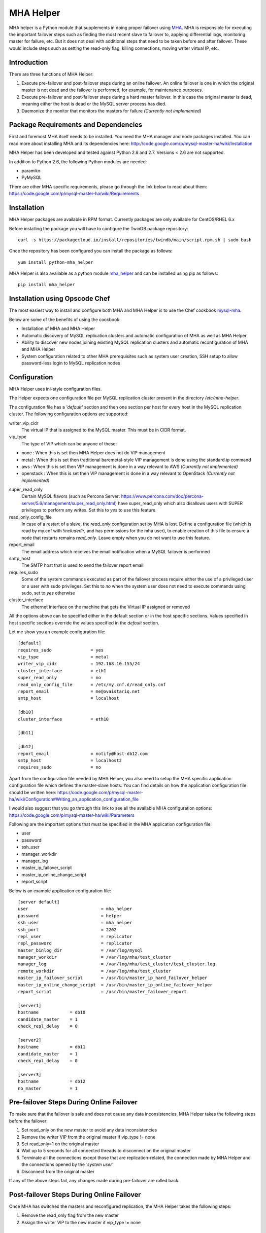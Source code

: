 ==========
MHA Helper
==========

.. image:: https://badges.gitter.im/Join%20Chat.svg
   :alt: Join the chat at https://gitter.im/ovaistariq/mha-helper
   :target: https://gitter.im/ovaistariq/mha-helper?utm_source=badge&utm_medium=badge&utm_campaign=pr-badge

.. image:: https://img.shields.io/pypi/v/mha_helper.svg?style=flat-square
   :alt: Latest version released on PyPi
   :target: https://pypi.python.org/pypi/mha_helper


MHA helper is a Python module that supplements in doing proper failover using MHA_. MHA is responsible for executing the important failover steps such as finding the most recent slave to failover to, applying differential logs, monitoring master for failure, etc. But it does not deal with additional steps that need to be taken before and after failover. These would include steps such as setting the read-only flag, killing connections, moving writer virtual IP, etc.

.. _MHA: https://code.google.com/p/mysql-master-ha/

Introduction
------------
There are three functions of MHA Helper:

1. Execute pre-failover and post-failover steps during an online failover. An online failover is one in which the original master is not dead and the failover is performed, for example, for maintenance purposes.
2. Execute pre-failover and post-failover steps during a hard master failover. In this case the original master is dead, meaning either the host is dead or the MySQL server process has died.
3. Daemonize the monitor that monitors the masters for failure *(Currently not implemented)*

Package Requirements and Dependencies
-------------------------------------
First and foremost MHA itself needs to be installed. You need the MHA manager and node packages installed. You can read more about installing MHA and its dependencies here: http://code.google.com/p/mysql-master-ha/wiki/Installation

MHA Helper has been developed and tested against Python 2.6 and 2.7. Versions < 2.6 are not supported.

In addition to Python 2.6, the following Python modules are needed:

- paramiko
- PyMySQL

There are other MHA specific requirements, please go through the link below to read about them: https://code.google.com/p/mysql-master-ha/wiki/Requirements

Installation
------------
MHA Helper packages are available in RPM format. Currently packages are only available for CentOS/RHEL 6.x

Before installing the package you will have to configure the TwinDB package repository::

    curl -s https://packagecloud.io/install/repositories/twindb/main/script.rpm.sh | sudo bash

Once the repository has been configured you can install the package as follows::

    yum install python-mha_helper

MHA Helper is also available as a python module mha_helper_ and can be installed using pip as follows::

    pip install mha_helper

.. _mha_helper: https://pypi.python.org/pypi/mha_helper

Installation using Opscode Chef
-------------------------------
The most easiest way to install and configure both MHA and MHA Helper is to use the Chef cookbook mysql-mha_.

Below are some of the benefits of using the cookbook:

- Installation of MHA and MHA Helper
- Automatic discovery of MySQL replication clusters and automatic configuration of MHA as well as MHA Helper
- Ability to discover new nodes joining existing MySQL replication clusters and automatic reconfiguration of MHA and MHA Helper
- System configuration related to other MHA prerequisites such as system user creation, SSH setup to allow password-less login to MySQL replication nodes

.. _mysql-mha: https://supermarket.chef.io/cookbooks/mysql-mha

Configuration
-------------
MHA Helper uses ini-style configuration files.

The Helper expects one configuration file per MySQL replication cluster present in the directory */etc/mha-helper*.

The configuration file has a *'default'* section and then one section per host for every host in the MySQL replication cluster.
The following configuration options are supported:

writer_vip_cidr
    The virtual IP that is assigned to the MySQL master. This must be in CIDR format.
vip_type
    The type of VIP which can be anyone of these:
- none : When this is set then MHA Helper does not do VIP management
- metal : When this is set then traditional baremetal-style VIP management is done using the standard *ip* command
- aws : When this is set then VIP management is done in a way relevant to AWS *(Currently not implemented)*
- openstack : When this is set then VIP management is done in a way relevant to OpenStack *(Currently not implemented)*
super_read_only
    Certain MySQL flavors (such as Percona Server: https://www.percona.com/doc/percona-server/5.6/management/super_read_only.html) have super_read_only which also disallows users with SUPER privileges to perform any writes. Set this to *yes* to use this feature.
read_only_config_file
    In case of a restart of a slave, the *read_only* configuration set by MHA is lost. Define a configuration file (which is read by my.cnf with *!includedir*, and has permissions for the mha user), to enable creation of this file to ensure a node that restarts remains *read_only*. Leave empty when you do not want to use this feature.
report_email
    The email address which receives the email notification when a MySQL failover is performed
smtp_host
    The SMTP host that is used to send the failover report email
requires_sudo
    Some of the system commands executed as part of the failover process require either the use of a privileged user or a user with sudo privileges. Set this to *no* when the system user does not need to execute commands using sudo, set to *yes* otherwise
cluster_interface
    The ethernet interface on the machine that gets the Virtual IP assigned or removed

All the options above can be specified either in the default section or in the host specific sections. Values specified in host specific sections override the values specified in the *default* section.

Let me show you an example configuration file:

::

    [default]
    requires_sudo               = yes
    vip_type                    = metal
    writer_vip_cidr             = 192.168.10.155/24
    cluster_interface           = eth1
    super_read_only             = no
    read_only_config_file       = /etc/my.cnf.d/read_only.cnf
    report_email                = me@ovaistariq.net
    smtp_host                   = localhost

    [db10]
    cluster_interface           = eth10

    [db11]

    [db12]
    report_email                = notify@host-db12.com
    smtp_host                   = localhost2
    requires_sudo               = no

Apart from the configuration file needed by MHA Helper, you also need to setup the MHA specific application configuration file which defines the master-slave hosts. You can find details on how the application configuration file should be written here: https://code.google.com/p/mysql-master-ha/wiki/Configuration#Writing_an_application_configuration_file

I would also suggest that you go through this link to see all the available MHA configuration options: https://code.google.com/p/mysql-master-ha/wiki/Parameters

Following are the important options that must be specified in the MHA application configuration file:

- user
- password
- ssh_user
- manager_workdir
- manager_log
- master_ip_failover_script
- master_ip_online_change_script
- report_script


Below is an example application configuration file:

::

    [server default]
    user                            = mha_helper
    password                        = helper
    ssh_user                        = mha_helper
    ssh_port                        = 2202
    repl_user                       = replicator
    repl_password                   = replicator
    master_binlog_dir               = /var/log/mysql
    manager_workdir                 = /var/log/mha/test_cluster
    manager_log                     = /var/log/mha/test_cluster/test_cluster.log
    remote_workdir                  = /var/log/mha/test_cluster
    master_ip_failover_script       = /usr/bin/master_ip_hard_failover_helper
    master_ip_online_change_script  = /usr/bin/master_ip_online_failover_helper
    report_script                   = /usr/bin/master_failover_report

    [server1]
    hostname            = db10
    candidate_master    = 1
    check_repl_delay    = 0

    [server2]
    hostname            = db11
    candidate_master    = 1
    check_repl_delay    = 0

    [server3]
    hostname            = db12
    no_master           = 1

Pre-failover Steps During Online Failover
-----------------------------------------
To make sure that the failover is safe and does not cause any data inconsistencies, MHA Helper takes the following steps before the failover:

1. Set read_only on the new master to avoid any data inconsistencies
2. Remove the writer VIP from the original master if vip_type != none
3. Set read_only=1 on the original master
4. Wait up to 5 seconds for all connected threads to disconnect on the original master
5. Terminate all the connections except those that are replication-related, the connection made by MHA Helper and the connections opened by the *'system user'*
6. Disconnect from the original master


If any of the above steps fail, any changes made during pre-failover are rolled back.

Post-failover Steps During Online Failover
------------------------------------------
Once MHA has switched the masters and reconfigured replication, the MHA Helper takes the following steps:

1. Remove the read_only flag from the new master
2. Assign the writer VIP to the new master if vip_type != none


Pre-failover Steps During Hard Failover
---------------------------------------
If the original master is accessible via SSH, i.e. in cases where MySQL crashed and stopped but the host is still up, then MHA Helper takes the following step:

1. Remove the writer VIP from the original master if vip_type != none


Post-failover Steps During Hard Failover
----------------------------------------
Once MHA has switched the masters and reconfigured replication, the MHA Helper takes the following steps:

1. Remove the read_only flag from the new master
2. Assign the writer VIP to the new master if vip_type != none


Automated Failover and Monitoring via MHA Manager Daemon
--------------------------------------------------------
**TODO**


Manual Failover Examples
------------------------
Once everything is configured and running, doing the failover is pretty simple.

Do a failover when the master db1 goes down::

    /usr/bin/mysql_failover -d db1 -c /etc/mha/test_cluster.conf

Do an online failover::

    /usr/bin/mysql_online_failover -c /etc/mha/test_cluster.conf

Using Non-root User
-------------------
If you are using non-root user to connect to master-slave hosts via ssh (the user that you use for this purpose is taken from the *ssh_user* option) then you need to make sure that the user can execute the following commands:
- /sbin/ip
- /sbin/arping

The user should be able to execute the above commands using sudo, and should not have to provide a password. This can accomplished by editing the file /etc/sudoers using visudo and adding the following lines::

    mha_helper   ALL=NOPASSWD: /sbin/ip, /sbin/arping

In the example above I am assuming that ssh_user=mha_helper.

Some General Recommendations
----------------------------
There are some general recommendations that I want to make, to prevent race-condition that can cause data inconsistencies:

1. Do not persist interface with writer VIP in the network scripts. This is important for example in cases where both the candidate masters go down i.e. hosts go down and then come back online. In which case we should need to manually intervene because there is no automated way to find out which MySQL server should be the source of truth
2. Persist read_only in the MySQL configuration file of all the candidate masters as well. This is again important for example in cases where both the candidate masters go down. It is possible to use the *read_only_config_file* setting.
